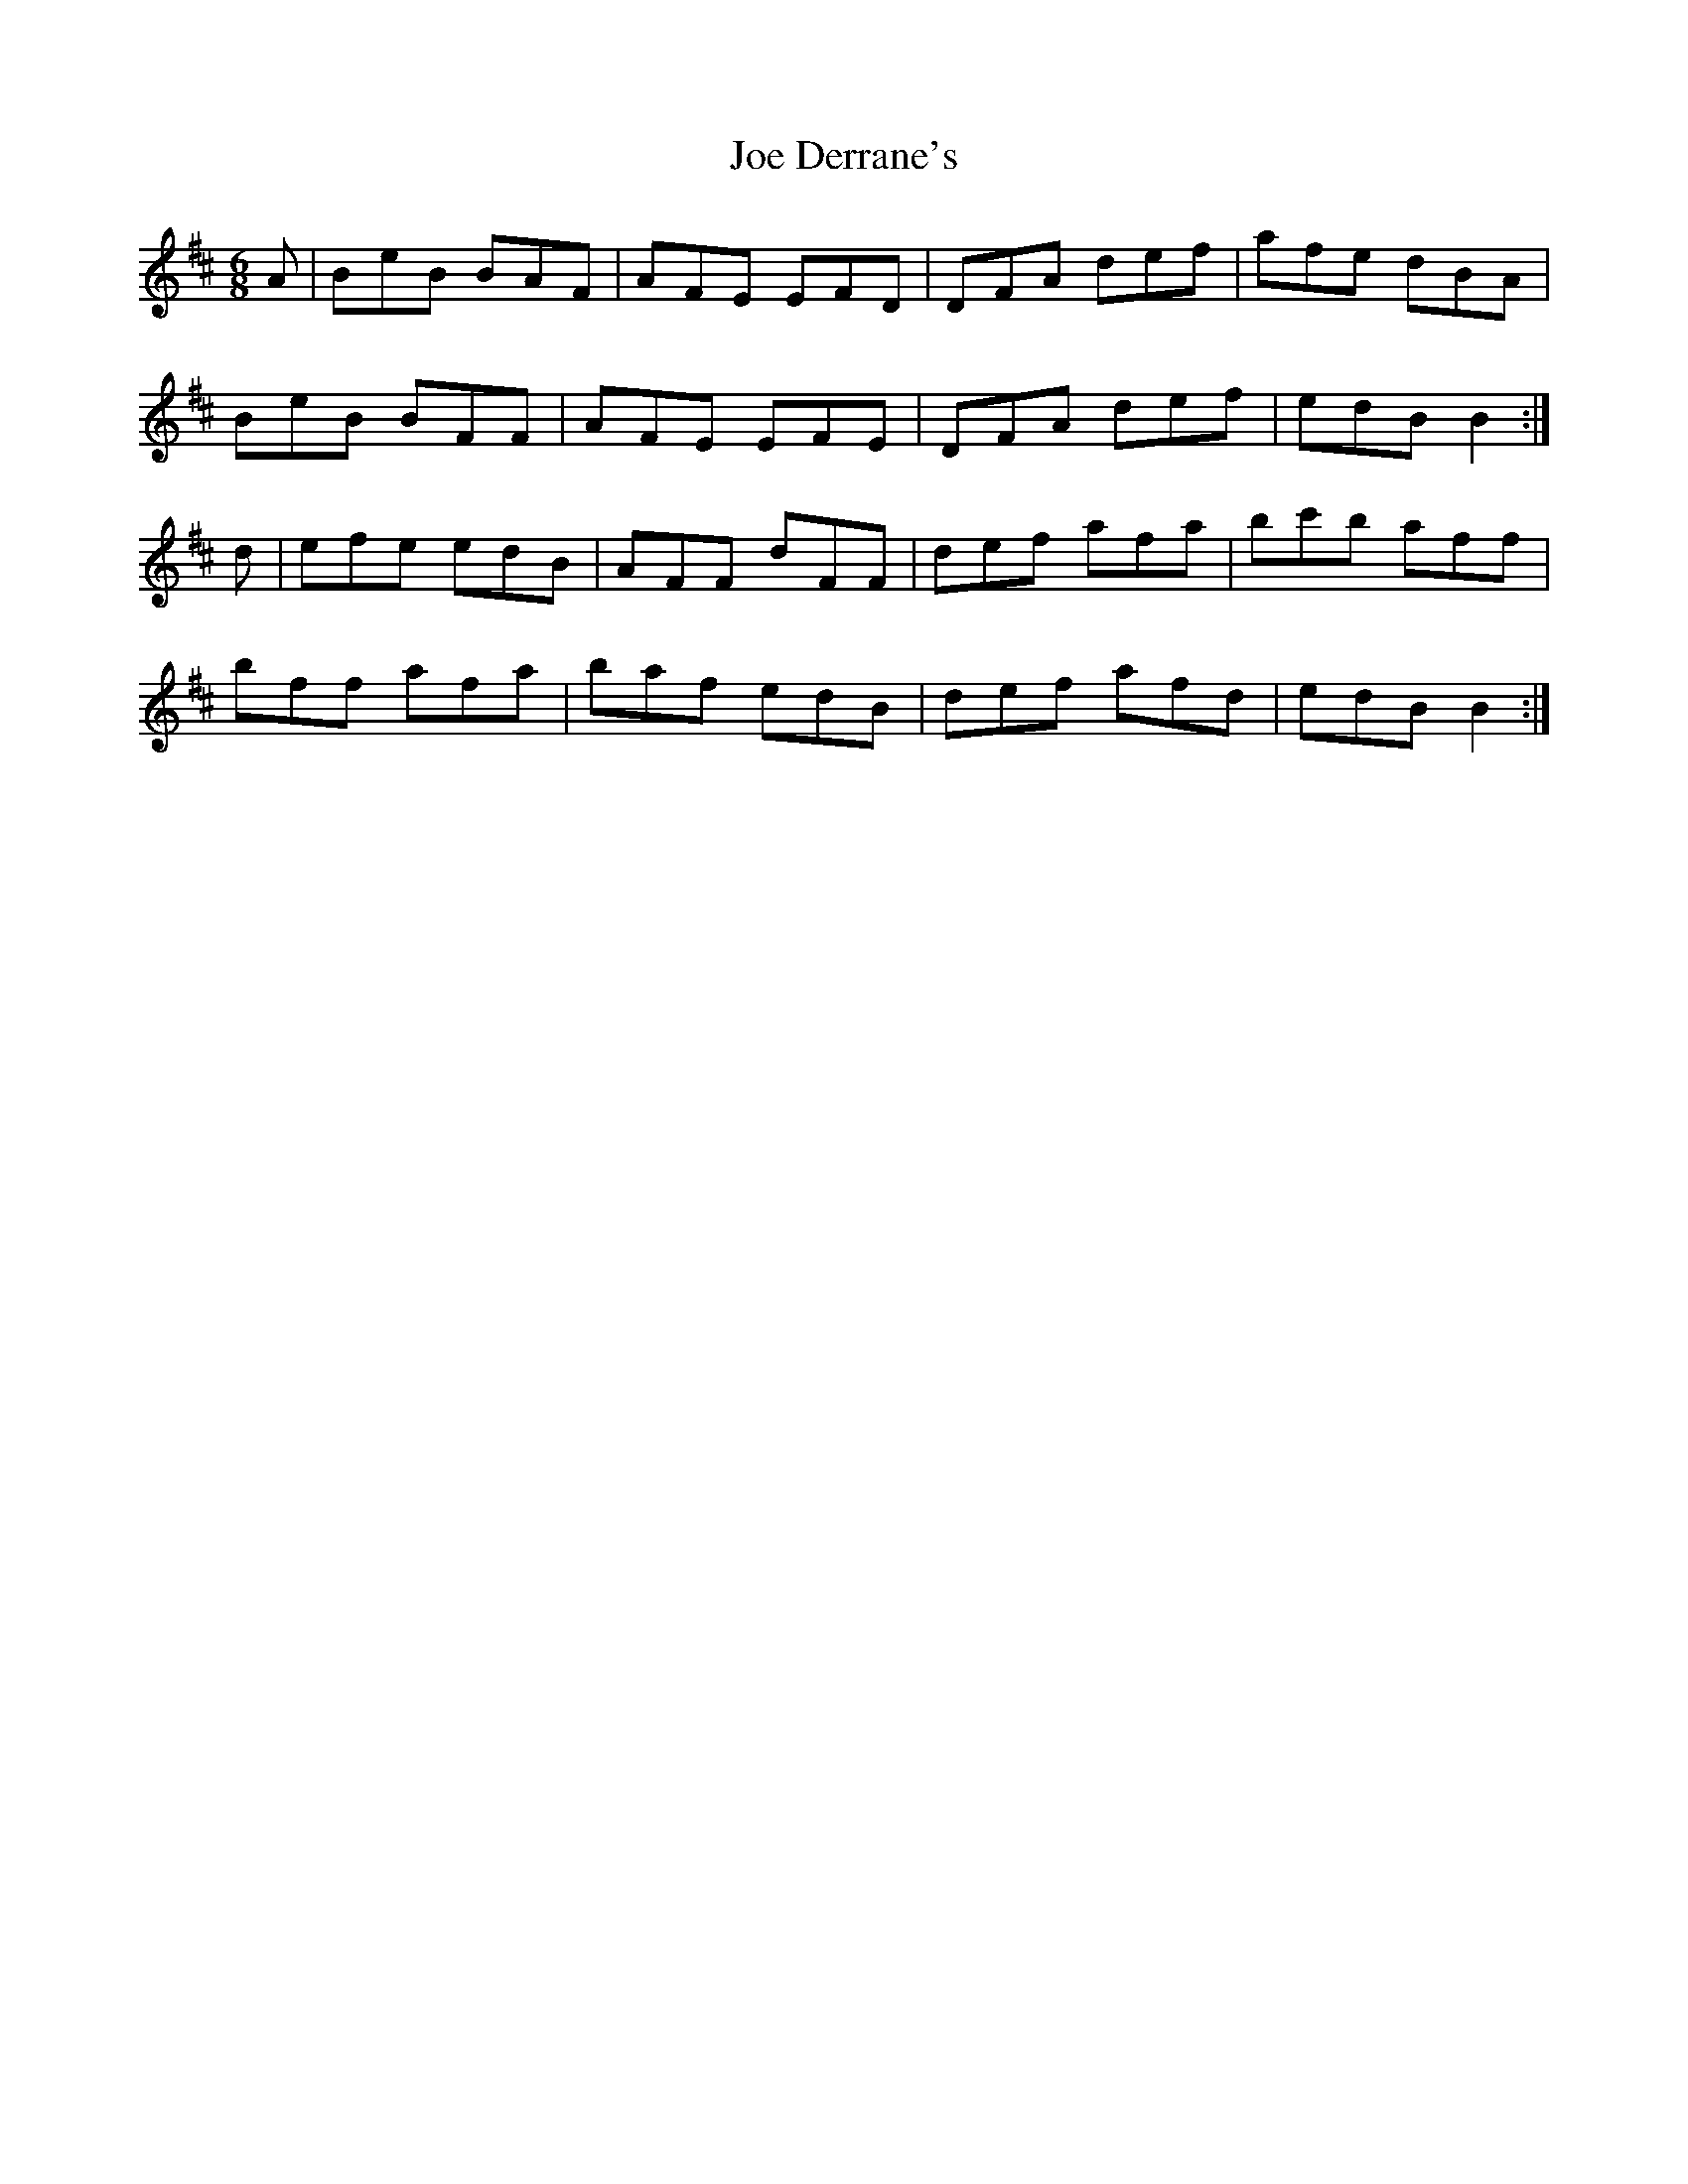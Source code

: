 X: 4
T: Joe Derrane's
Z: Nigel Gatherer
S: https://thesession.org/tunes/3321#setting16394
R: jig
M: 6/8
L: 1/8
K: Bmin
A | BeB BAF | AFE EFD | DFA def | afe dBA |BeB BFF | AFE EFE | DFA def | edB B2 :|d | efe edB | AFF dFF | def afa | bc'b aff |bff afa | baf edB | def afd | edB B2 :|
